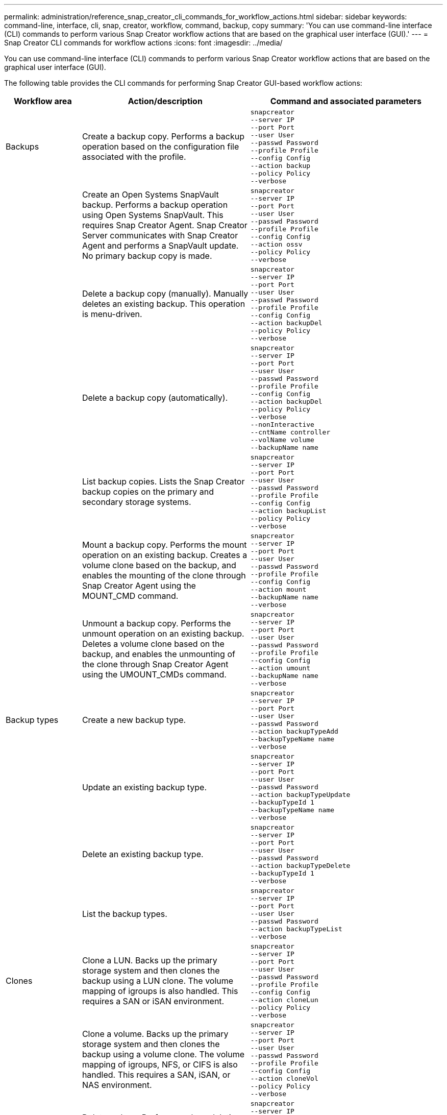 ---
permalink: administration/reference_snap_creator_cli_commands_for_workflow_actions.html
sidebar: sidebar
keywords: command-line, interface, cli, snap, creator, workflow, command, backup, copy
summary: 'You can use command-line interface (CLI) commands to perform various Snap Creator workflow actions that are based on the graphical user interface (GUI).'
---
= Snap Creator CLI commands for workflow actions
:icons: font
:imagesdir: ../media/

[.lead]
You can use command-line interface (CLI) commands to perform various Snap Creator workflow actions that are based on the graphical user interface (GUI).

The following table provides the CLI commands for performing Snap Creator GUI-based workflow actions:

[cols="15,40,45",options="header"]
|===
| Workflow area| Action/description| Command and associated parameters
a|
Backups
a|
Create a backup copy. Performs a backup operation based on the configuration file associated with the profile.
a|
----
snapcreator
--server IP
--port Port
--user User
--passwd Password
--profile Profile
--config Config
--action backup
--policy Policy
--verbose
----
|
a|
Create an Open Systems SnapVault backup. Performs a backup operation using Open Systems SnapVault. This requires Snap Creator Agent. Snap Creator Server communicates with Snap Creator Agent and performs a SnapVault update. No primary backup copy is made.
a|
----
snapcreator
--server IP
--port Port
--user User
--passwd Password
--profile Profile
--config Config
--action ossv
--policy Policy
--verbose
----
|
a|
Delete a backup copy (manually). Manually deletes an existing backup. This operation is menu-driven.
a|
----
snapcreator
--server IP
--port Port
--user User
--passwd Password
--profile Profile
--config Config
--action backupDel
--policy Policy
--verbose
----
|
a|
Delete a backup copy (automatically).
a|
----
snapcreator
--server IP
--port Port
--user User
--passwd Password
--profile Profile
--config Config
--action backupDel
--policy Policy
--verbose
--nonInteractive
--cntName controller
--volName volume
--backupName name
----
|
a|
List backup copies. Lists the Snap Creator backup copies on the primary and secondary storage systems.
a|
----
snapcreator
--server IP
--port Port
--user User
--passwd Password
--profile Profile
--config Config
--action backupList
--policy Policy
--verbose
----
|
a|
Mount a backup copy. Performs the mount operation on an existing backup. Creates a volume clone based on the backup, and enables the mounting of the clone through Snap Creator Agent using the MOUNT_CMD command.
a|
----
snapcreator
--server IP
--port Port
--user User
--passwd Password
--profile Profile
--config Config
--action mount
--backupName name
--verbose
----
|
a|
Unmount a backup copy. Performs the unmount operation on an existing backup. Deletes a volume clone based on the backup, and enables the unmounting of the clone through Snap Creator Agent using the UMOUNT_CMDs command.
a|
----
snapcreator
--server IP
--port Port
--user User
--passwd Password
--profile Profile
--config Config
--action umount
--backupName name
--verbose
----
a|
Backup types
a|
Create a new backup type.
a|
----
snapcreator
--server IP
--port Port
--user User
--passwd Password
--action backupTypeAdd
--backupTypeName name
--verbose
----
|
a|
Update an existing backup type.
a|
----
snapcreator
--server IP
--port Port
--user User
--passwd Password
--action backupTypeUpdate
--backupTypeId 1
--backupTypeName name
--verbose
----
|
a|
Delete an existing backup type.
a|
----
snapcreator
--server IP
--port Port
--user User
--passwd Password
--action backupTypeDelete
--backupTypeId 1
--verbose
----
|
a|
List the backup types.
a|
----
snapcreator
--server IP
--port Port
--user User
--passwd Password
--action backupTypeList
--verbose
----
a|
Clones
a|
Clone a LUN. Backs up the primary storage system and then clones the backup using a LUN clone. The volume mapping of igroups is also handled. This requires a SAN or iSAN environment.
a|
----
snapcreator
--server IP
--port Port
--user User
--passwd Password
--profile Profile
--config Config
--action cloneLun
--policy Policy
--verbose
----
|
a|
Clone a volume. Backs up the primary storage system and then clones the backup using a volume clone. The volume mapping of igroups, NFS, or CIFS is also handled. This requires a SAN, iSAN, or NAS environment.
a|
----
snapcreator
--server IP
--port Port
--user User
--passwd Password
--profile Profile
--config Config
--action cloneVol
--policy Policy
--verbose
----
|
a|
Delete a clone. Performs a clone deletion operation based on the specified retention policy. Only one copy of the LUN clone is retained. Volume clones have policy-associated usage.
a|
----
snapcreator
--server IP
--port Port
--user User
--passwd Password
--profile Profile
--config Config
--action cloneDel
--policy Policy
--verbose
----
|
a|
List Snap Creator clones. Lists the Snap Creator volume clones for the given configuration.
a|
----
snapcreator
--server IP
--port Port
--user User
--passwd Password
--profile Profile
--config Config
--action cloneList
--verbose
----
|
a|
List Snap Creator volumes. Lists the Snap Creator volumes for the specified configuration on the primary storage system.
a|
----
snapcreator
--server IP
--port Port
--user User
--passwd Password
--profile Profile
--config Config
--action volumeList
--verbose
----
a|
Configuration files
a|
Import a configuration.
a|
----
snapcreator
--server IP
--port Port
--user User
--passwd Password
--profile Profile
--config Config
--action configImport
--importFile file_path
--verbose
----
|
a|
Export a configuration.
a|
----
snapcreator
--server IP
--port Port
--user User
--passwd Password
--profile Profile
--config Config
--action configExport
--exportFile file_path
--verbose
----
|
a|
Import a global configuration file.
a|
----
snapcreator
--server IP
--port Port
--user User
--passwd Password
--action globalImport
--importFile file_path
--verbose
----
|
a|
Export a global configuration file.
a|
----
snapcreator
--server IP
--port Port
--user User
--passwd Password
--action globalExport
--ExportFile file_path
--verbose
----
|
a|
Delete a global configuration file from the repository.
a|
----
snapcreator
--server IP
--port Port
--user User
--passwd Password
--action globalDelete
--verbose
----
a|
a|
Import a global configuration file for a particular profile to the repository.
a|
----
snapcreator
--server IP
--port Port
--user User
--passwd Password
--profile Profile
--action profileglobalImport
--importFile file_path
--verbose
----
|
a|
Export a global configuration file for a particular profile from the repository.
a|
----
snapcreator
--server IP
--port Port
--user User
--passwd Password
--profile Profile
--action profileglobalExport
--exportFile file_path
--verbose
----
|
a|
Delete a global configuration for a particular profile from the repository.
a|
----
snapcreator
--server IP
--port Port
--user User
--passwd Password
--profile Profile
--action profileglobalDelete
--verbose
----
|
a|
Upgrade older configuration files in a profile. Adds newly introduced parameters to older configuration files. Before executing this command, all old configuration files must be copied to the scServer/engine/configs folder along with the profile folder.
a|
----
snapcreator
--server IP
--port port
--user userid
--passwd password
--upgradeConfigs
--profile profile_name
--verbose
----
a|
Jobs
a|
List all jobs and their status.
a|
----
snapcreator
--server IP
--port Port
--user User
--passwd Password
--action jobStatus
--verbose
----
a|
Policy
a|
Add a new local policy.
a|
----
snapcreator
--server IP
--port Port
--user User
--passwd Password
--action policyAdd
--schedId 1
--backupTypeId 1
--policyType local
--policyName testPolicy
--primaryCount 7
--primaryAge 0
--verbose
----
a|
a|
Add a new SnapMirror policy.
a|
----
snapcreator
--server IP
--port Port
--user User
--passwd Password
--action policyAdd
--schedId 1
--backupTypeId 1
--policyType snapmirror
--policyName testPolicy
--primaryCount 7
--primaryAge 0
--verbose
----
|
a|
Add a new SnapVault policy.
a|
----
snapcreator
--server IP
--port Port
--user User
--passwd Password
--action policyAdd
--schedId 1
--backupTypeId 1
--policyType snapvault
--policyName testPolicy
--primaryCount 7
--primaryAge 0
--secondaryCount 30
--secondaryAge 0
--verbose
----
|
a|
Update a SnapMirror policy.
a|
----
snapcreator
--server IP
--port Port
--user User
--passwd Password
--action policyUpdate
--policyId 1
--schedId 1
--backupTypeId 1
--policyType snapmirror
--policyName testPolicy
--primaryCount 7
--primaryAge 0
--verbose
----
a|
a|
Update a SnapVault policy.
a|
----
snapcreator
--server IP
--port Port
--user User
--passwd Password
--action policyUpdate
--policyId 1
--schedId 1
--backupTypeId 1
--policyType snapvault
--policyName testPolicy
--primaryCount 7
--primaryAge 0
--secondaryCount 30
--secondaryAge 0
--verbose
----
|
a|
Delete a policy.
a|
----
snapcreator
--server IP
--port Port
--user User
--passwd Password
--action policyDelete
--policyId 1
--verbose
----
|
a|
List all policies.
a|
----
snapcreator
--server IP
--port Port
--user User
--passwd Password
--action policyList
--verbose
----
|
a|
Show additional details for a particular policy.
a|
----
snapcreator
--server IP
--port Port
--user User
--passwd Password
--action policyDetails
--policyId 1
--verbose
----
|
a|
Assign policies to a profile.
a|
----
snapcreator
--server IP
--port Port
--user User
--passwd Password
--profile Profile
--action policyAssignToProfile
--policies testPolicy
--verbose
----
a|
a|
Undo the assignment of policies for a profile.
a|
----
snapcreator
--server IP
--port Port
--user User
--passwd Password
--profile Profile
--action policyUnassignFromProfile
--verbose
----
|
a|
List all policies assigned to a profile.
a|
----
snapcreator
--server IP
--port Port
--user User
--passwd Password
--profile Profile
--action policyListForProfile
--verbose
----
a|
Policy schedules
a|
Create an hourly policy schedule.
a|
----
snapcreator
--server IP
--port Port
--user User
--passwd Password
--action policySchedAdd
--schedName HourlyBackup
--schedFreqId 2
--schedActionId 1
--schedMin minute
--schedActive true
--verbose
----
|
a|
Create a daily policy schedule.
a|
----
snapcreator
--server IP
--port Port
--user User
--passwd Password
--action policySchedAdd
--schedName DailyBackup
--schedFreqId 3
--schedActionId 1
--schedHour hour
--schedMin minute
--schedActive true
--verbose
----
a|
a|
Create a weekly policy schedule.
a|
----
snapcreator
--server IP
--port Port
--user User
--passwd Password
--action policySchedAdd
--schedName WeeklyBackup
--schedFreqId 4
--schedActionId 1
--schedDayOfWeek day_of_week
--schedHour hour
--schedMin minute
--schedActive true
--verbose
----
|
a|
Create a cron policy schedule.
a|
----
snapcreator
--server IP
--port Port
--user User
--passwd Password
--action policySchedAdd
--schedName CronBackup
--schedFreqId 5
--schedActionId 1
--schedCron '0 0/5 14,18 * * ?'
--schedActive true
--verbose
----
|
a|
Update an hourly policy schedule.
a|
----
snapcreator
--server IP
--port Port
--user User
--passwd Password
--action policySchedUpdate
--schedId 1
--schedName HourlyBackup
--schedFreqId 2
--schedActionId 1
--schedMin minute
--schedActive true
--verbose
----
a|
a|
Update a daily policy schedule.
a|
----
snapcreator
--server IP
--port Port
--user User
--passwd Password
--action policySchedUpdate
--schedId 1
--schedName DailyBackup
--schedFreqId 3
--schedActionId 1
--schedHour hour
--schedMin minute
--schedActive true
--verbose
----
|
a|
Update a weekly policy schedule.
a|
----
snapcreator
--server IP
--port Port
--user User
--passwd Password
--action policySchedUpdate
--schedId 1
--schedName WeeklyBackup
--schedFreqId 4
--schedActionId 1
--schedDayOfWeek day_of_week
--schedHour hour
--schedMin minute
--schedActive true
--verbose
----
|
a|
Update a cron policy schedule.
a|
----
snapcreator
--server IP
--port Port
--user User
--passwd Password
--action policySchedUpdate
--schedId 1
--schedName CronBackup
--schedFreqId 5
--schedActionId 1
--schedCron '0 0/5 14,18 * * ?'
--schedActive true
--verbose
----
a|
a|
Delete a policy schedule.
a|
----
snapcreator
--server IP
--port Port
--user User
--passwd Password
--action policySchedDelete
--schedId 1
--verbose
----
|
a|
List policy schedules.
a|
----
snapcreator
--server IP
--port Port
--user User
--passwd Password
--action policySchedList
--verbose
----
|
a|
Show additional information about a policy schedule.
a|
----
snapcreator
--server IP
--port Port
--user User
--passwd Password
--action policySchedDetails
--schedId 1
--verbose
----
a|
Profiles
a|
Create a new profile.
a|
----
snapcreator
--server IP
--port Port
--user User
--passwd Password
--profile Profile
--action profileCreate
--verbose
----
|
a|
Delete a profile.
*Note:* The configuration files in the profile are also deleted.
a|
----
snapcreator
--server IP
--port Port
--user User
--passwd Password
--profile Profile
--action profileDelete
--verbose
----
a|
Restore
a|
Perform interactive restore. Performs an interactive file restore operation or an interactive volume restore operation for a given policy.
a|
----
snapcreator
--server IP
--port Port
--user User
--passwd Password
--profile Profile
--config Config
--action restore
--policy Policy
--verbose
----
|
a|
Perform non-interactive volume restore. Performs a non-interactive volume restore.
a|
----
snapcreator
--server IP
--port Port
--user User
--passwd Password
--profile Profile
--config Config
--action restore
--policy Policy
--verbose
--nonInteractive
--cntName controller
--volName volume
--backupName name
----
|
a|
Perform non-interactive file restore. Performs a non-interactive file restore.
a|
----
snapcreator
--server IP
--port Port
--user User
--passwd Password
--profile Profile
--config Config
--action restore
--policy Policy
--verbose
--nonInteractive
--cntName controller
--volName volume
--backupName name
--fileNames file_path1,file_path2,etc.
----
a|
Schedules
a|
Create a new hourly schedule.
a|
----
snapcreator
--server IP
--port Port
--user User
--passwd Password
--profile Profile
--config Config
--action schedCreate
--policy Policy
--schedName HourlyBackup
--schedFreqId 2
--schedActionId 1
--schedMin minute
--schedActive true
--schedStartDate date
--verbose
----
|
a|
Create a new daily schedule.
a|
----
snapcreator
--server IP
--port Port
--user User
--passwd Password
--profile Profile
--config Config
--action schedCreate
--policy Policy
--schedName DailyBackup
--schedFreqId 3
--schedActionId 1
--schedHour hour
--schedMin minute
--schedActive true
--schedStartDate date
--verbose
----
|
a|
Create a new weekly schedule.
a|
----
snapcreator
--server IP
--port Port
--user User
--passwd Password
--profile Profile
--config Config
--action schedCreate
--policy Policy
--schedName WeeklyBackup
--schedFreqId 4
--schedActionId 1
--schedDayOfWeek day_of_week
--schedHour hour
--schedMin minute
--schedActive true
--schedStartDate date
--verbose
----
a|
a|
Create a new cron schedule.
a|
----
snapcreator
--server IP
--port Port
--user User
--passwd Password
--profile Profile
--config Config
--action schedCreate
--policy Policy
--schedName CronBackup
--schedFreqId 5
--schedActionId 1
--schedCron "0 0/5 14,18 * * ?"
--schedActive true
--schedStartDate date
--verbose
----
a|
|
Run a schedule.
a|
----
snapcreator
--server IP
--port Port
--user User
--passwd Password
--action schedRun
--schedId 1
--verbose
----
|
a|
Delete a schedule.
a|
----
snapcreator
--server IP
--port Port
--user User
--passwd Password
--action schedDelete
--schedId 10
--verbose
----
|
a|
Update an hourly schedule.
a|
----
snapcreator
--server IP
--port Port
--user User
--passwd Password
--profile Profile
--config Config
--action schedUpdate
--policy Policy
--schedName HourlyBackup
--schedFreqId 2
--schedId 1
--schedActionId 1
--schedMin minute
--schedActive true
--schedStartDate date
--verbose
----
a|
a|
Update a daily schedule.
a|
----
snapcreator
--server IP
--port Port
--user User
--passwd Password
--profile Profile
--config Config
--action schedUpdate
--policy Policy
--schedName DailyBackup
--schedFreqId 3
--schedId 1
--schedActionId 1
--schedHour hour
--schedMin minute
--schedActive true
--schedStartDate date
--verbose
----
|
a|
Update a weekly schedule.
a|
----
snapcreator
--server IP
--port Port
--user User
--passwd Password
--profile Profile
--config Config
--action schedUpdate
--policy Policy
--schedName WeeklyBackup
--schedFreqId 4
--schedId 1
--schedActionId 1
--schedDayOfWeek day_of_week
--schedHour hour
--schedMin minute
--schedActive true
--schedStartDate date
--verbose
----
|
a|
Update a cron schedule.
a|
----
snapcreator
--server IP
--port Port
--user User
--passwd Password
--profile Profile
--config Config
--action schedUpdate
--policy Policy
--schedName CronBackup
--schedFreqId 5
--schedId 1
--schedActionId 1
--schedCron "0 0/5 14,18 * * ?"
--schedActive true
--schedStartDate date
--verbose
----
a|
a|
List all schedules.
a|
----
snapcreator
--server IP
--port Port
--user User
--passwd Password
--action schedList
--verbose
----
|
a|
List supported scheduler actions.
a|
----
snapcreator
--server IP
--port Port
--user User
--passwd Password
--action schedActionList
--verbose
----
|
a|
List supported scheduler frequencies.
a|
----
snapcreator
--server IP
--port Port
--user User
--passwd Password
--action schedFreqList
--verbose
----
|
a|
Show additional details for a schedule ID.
a|
----
snapcreator
--server IP
--port Port
--user User
--passwd Password
--action schedDetails
--schedId 1
--verbose
----
a|
scdump
a|
Create an scdump file.Dumps logs, configuration files, and support information about a particular profile in a .zip file called scdump located under the Snap Creator root directory.
a|
----
snapcreator
--server IP
--port Port
--user User
--passwd Password
-- profile Profile
--config Config
--action scdump
--policy Policy
--verbose
----
a|
Snap Creator Server and Agent
a|
List the status for all agents known to the Snap Creator Server.
a|
----
snapcreator
--server IP
--port Port
--user User
--passwd Password
--action agentStatus
--verbose
----
a|
a|
Ping a Snap Creator Server.
a|
----
snapcreator
--server IP
--port Port
--user User
--passwd Password
--action pingServer
--verbose
----
|
a|
Ping a Snap Creator Agent.
a|
----
snapcreator
--server IP
--port Port
--user User
--passwd Password
--action pingAgent
--agentName host_name
--agentPort port
--verbose
----
a|
Archive
a|
Perform archive log management according to the settings in the configuration file. This operation requires Snap Creator Agent.
a|
----
snapcreator
--server IP
--port Port
--user User
--passwd Password
--profile Profile
--config Config
--action arch
--verbose
----
a|
Data protection capability
a|
Configure the NetApp Management Console data protection capability dataset for a given configuration.
a|
----
snapcreator
--server IP
--port Port
--user User
--passwd Password
--profile Profile
--config Config
--action pmsetup
--verbose
----
|
a|
Show the data protection status of the SnapVault and SnapMirror relationship for a controller. If SnapVault or SnapMirror is not configured, the results are not displayed.
a|
----
snapcreator
--server IP
--port Port
--user User
--passwd Password
--profile Profile
--config Config
--action dpstatus
--verbose
----
a|
Quiesce/unquiesce
a|
Perform the quiesce operation for a given application. This operation requires Snap Creator Agent.
a|
----
snapcreator
--server IP
--port Port
--user User
--passwd Password
--profile Profile
--config Config
--action quiesce
--verbose
----
|
a|
Perform the unquiesce operation for a given application. This operation requires Snap Creator Agent.
a|
----
snapcreator
--server IP
--port Port
--user User
--passwd Password
--profile Profile
--config Config
--action unquiesce
--verbose
----
a|
Discover
a|
Perform discovery for a given application. This operation requires Snap Creator Agent.
a|
----
snapcreator
--server IP
--port Port
--user User
--passwd Password
--profile Profile
--config Config
--action discover
--verbose
----
|===
